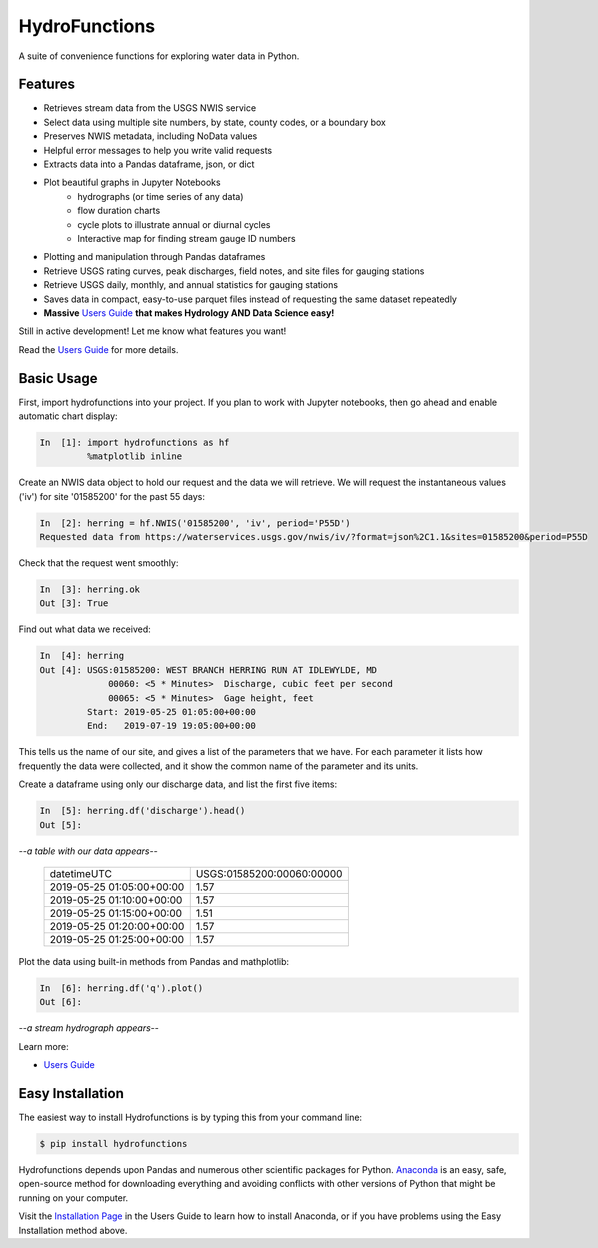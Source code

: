 ===============================
HydroFunctions
===============================

.. image:: https://img.shields.io/pypi/v/hydrofunctions.svg
        :target: https://pypi.python.org/pypi/hydrofunctions
        :alt: Visit Hydrofunctions on PyPI

.. image:: https://github.com/mroberge/hydrofunctions/actions/workflows/test.yaml/badge.svg
        :target: https://github.com/mroberge/hydrofunctions/actions/workflows/test.yaml
        :alt: Unit Testing Status

.. image:: https://codecov.io/gh/mroberge/hydrofunctions/branch/master/graph/badge.svg
        :target: https://codecov.io/gh/mroberge/hydrofunctions
        :alt: Code Coverage Status

.. image:: https://readthedocs.org/projects/hydrofunctions/badge/?version=latest
        :target: https://hydrofunctions.readthedocs.io/en/latest/?badge=latest
        :alt: Documentation Status

.. image:: https://img.shields.io/github/license/mashape/apistatus.svg
        :target: https://github.com/mroberge/hydrofunctions/blob/master/LICENSE
        :alt: MIT license

A suite of convenience functions for exploring water data in Python.

Features
--------

* Retrieves stream data from the USGS NWIS service
* Select data using multiple site numbers, by state, county codes, or a boundary box
* Preserves NWIS metadata, including NoData values
* Helpful error messages to help you write valid requests
* Extracts data into a Pandas dataframe, json, or dict
* Plot beautiful graphs in Jupyter Notebooks
   * hydrographs (or time series of any data)
   * flow duration charts
   * cycle plots to illustrate annual or diurnal cycles
   * Interactive map for finding stream gauge ID numbers
* Plotting and manipulation through Pandas dataframes
* Retrieve USGS rating curves, peak discharges, field notes, and site files for gauging stations
* Retrieve USGS daily, monthly, and annual statistics for gauging stations
* Saves data in compact, easy-to-use parquet files instead of requesting the same dataset repeatedly
* **Massive** `Users Guide`_ **that makes Hydrology AND Data Science easy!**

Still in active development! Let me know what features you want!

Read the `Users Guide`_ for more details.


Basic Usage
-----------

First, import hydrofunctions into your project. If you plan to work with Jupyter
notebooks, then go ahead and enable automatic chart display:

.. code-block:: ipython

    In  [1]: import hydrofunctions as hf
             %matplotlib inline

Create an NWIS data object to hold our request and the data we will retrieve.
We will request the instantaneous values ('iv') for site '01585200' for the
past 55 days:

.. code-block:: ipython

    In  [2]: herring = hf.NWIS('01585200', 'iv', period='P55D')
    Requested data from https://waterservices.usgs.gov/nwis/iv/?format=json%2C1.1&sites=01585200&period=P55D

Check that the request went smoothly:

.. code-block:: ipython

    In  [3]: herring.ok
    Out [3]: True

Find out what data we received:

.. code-block:: ipython

    In  [4]: herring
    Out [4]: USGS:01585200: WEST BRANCH HERRING RUN AT IDLEWYLDE, MD
                 00060: <5 * Minutes>  Discharge, cubic feet per second
                 00065: <5 * Minutes>  Gage height, feet
             Start: 2019-05-25 01:05:00+00:00
             End:   2019-07-19 19:05:00+00:00

This tells us the name of our site, and gives a list of the parameters that we
have. For each parameter it lists how frequently the data were collected, and
it show the common name of the parameter and its units.

Create a dataframe using only our discharge data, and list the first five items:

.. code-block:: ipython

    In  [5]: herring.df('discharge').head()
    Out [5]:

*--a table with our data appears--*

    +------------------------------+---------------------------+
    |          datetimeUTC         | USGS:01585200:00060:00000 |
    +------------------------------+---------------------------+
    |   2019-05-25 01:05:00+00:00  |                1.57       |
    +------------------------------+---------------------------+
    |   2019-05-25 01:10:00+00:00  |                1.57       |
    +------------------------------+---------------------------+
    |   2019-05-25 01:15:00+00:00  |                1.51       |
    +------------------------------+---------------------------+
    |   2019-05-25 01:20:00+00:00  |                1.57       |
    +------------------------------+---------------------------+
    |   2019-05-25 01:25:00+00:00  |                1.57       |
    +------------------------------+---------------------------+

Plot the data using built-in methods from Pandas and mathplotlib:

.. code-block:: ipython

    In  [6]: herring.df('q').plot()
    Out [6]:

*--a stream hydrograph appears--*

.. image:: _static/HerringHydrograph.png
   :alt: a stream hydrograph for Herring Run

Learn more:  

* `Users Guide`_


Easy Installation
-----------------

The easiest way to install Hydrofunctions is by typing this from your
command line:

.. code-block:: console

    $ pip install hydrofunctions


Hydrofunctions depends upon Pandas and numerous other scientific packages
for Python. `Anaconda <https://www.anaconda.com/products/individual>`_
is an easy, safe, open-source method for downloading everything and avoiding
conflicts with other versions of Python that might be running on your
computer.

Visit the `Installation Page <https://hydrofunctions.readthedocs.io/en/master/installation.html>`_
in the Users Guide to learn how to install
Anaconda, or if you have problems using the Easy Installation method above.


.. _`Users Guide`:  https://hydrofunctions.readthedocs.io/en/latest